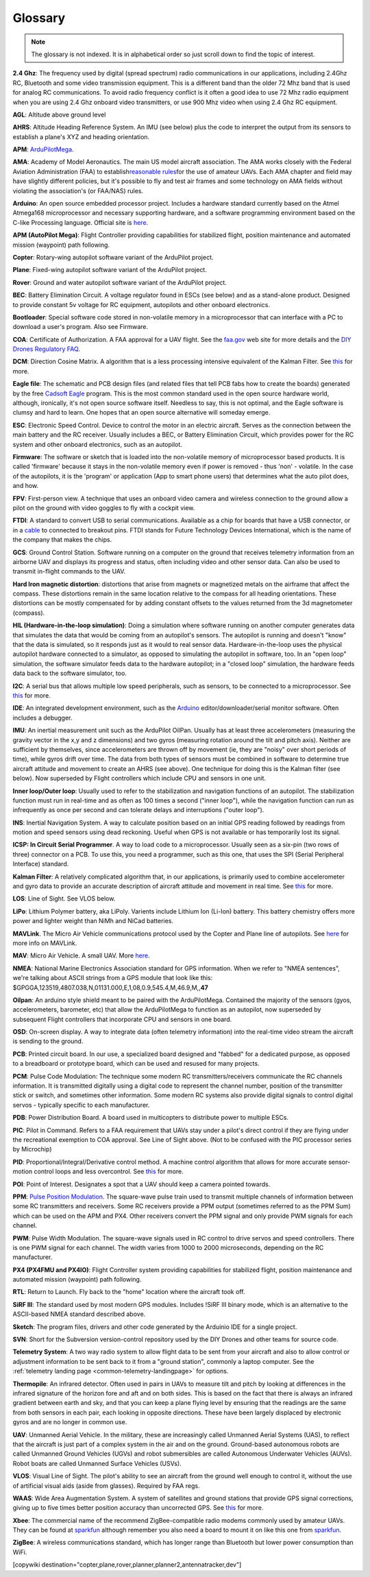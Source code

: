 .. _common-glossary:

========
Glossary
========

.. note::

   The glossary is not indexed. It is in alphabetical order so just
   scroll down to find the topic of interest.

**2.4 Ghz**: The frequency used by digital (spread spectrum) radio
communications in our applications, including 2.4Ghz RC, Bluetooth and
some video transmission equipment. This is a different band than the
older 72 Mhz band that is used for analog RC communications. To avoid
radio frequency conflict is it often a good idea to use 72 Mhz radio
equipment when you are using 2.4 Ghz onboard video transmitters, or use
900 Mhz video when using 2.4 Ghz RC equipment.

**AGL**: Altitude above ground level

**AHRS**: Altitude Heading Reference System. An IMU (see below) plus the
code to interpret the output from its sensors to establish a plane's XYZ
and heading orientation.

**APM**: `ArduPilotMega <https://www.sparkfun.com/products/retired/9710>`__.

**AMA**: Academy of Model Aeronautics. The main US model aircraft
association. The AMA works closely with the Federal Aviation
Administration (FAA) to establish\ `reasonable rules <http://www.modelaircraft.org/aboutama/gov.aspx>`__\ for the use
of amateur UAVs. Each AMA chapter and field may have slightly different
policies, but it's possible to fly and test air frames and some
technology on AMA fields without violating the association's (or
FAA/NAS) rules.

**Arduino**: An open source embedded processor project. Includes a
hardware standard currently based on the Atmel Atmega168 microprocessor
and necessary supporting hardware, and a software programming
environment based on the C-like Processing language. Official site
is \ `here <http://www.arduino.cc/en/>`__.

**APM (AutoPilot Mega)**: Flight Controller providing capabilities for
stabilized flight, position maintenance and automated mission (waypoint)
path following.

**Copter**: Rotary-wing autopilot software variant of the ArduPilot
project.

**Plane**: Fixed-wing autopilot software variant of the ArduPilot
project.

**Rover**: Ground and water autopilot software variant of the ArduPilot
project.

**BEC**: Battery Elimination Circuit. A voltage regulator found in ESCs
(see below) and as a stand-alone product. Designed to provide constant
5v voltage for RC equipment, autopilots and other onboard electronics.

**Bootloader**: Special software code stored in non-volatile memory in a
microprocessor that can interface with a PC to download a user's
program. Also see Firmware.

**COA**: Certificate of Authorization. A FAA approval for a UAV flight.
See
the \ `faa.gov <http://www.faa.gov/about/office_org/headquarters_offices/ato/service_units/systemops/aaim/organizations/uas/coa/>`__ web
site for more details and the \ `DIY Drones Regulatory FAQ <http://www.diydrones.com/profiles/blogs/regulatory-faq>`__.

**DCM**: Direction Cosine Matrix. A algorithm that is a less processing
intensive equivalent of the Kalman Filter.
See \ `this <http://diydrones.com/forum/topics/robust-estimator-of-the>`__ for
more.

**Eagle file**: The schematic and PCB design files (and related files
that tell PCB fabs how to create the boards) generated by the
free \ `Cadsoft Eagle <http://www.cadsoftusa.com/>`__ program. This is
the most common standard used in the open source hardware world,
although, ironically, it's not open source software itself. Needless to
say, this is not optimal, and the Eagle software is clumsy and hard to
learn. One hopes that an open source alternative will someday emerge.

**ESC**: Electronic Speed Control. Device to control the motor in an
electric aircraft. Serves as the connection between the main battery and
the RC receiver. Usually includes a BEC, or Battery Elimination Circuit,
which provides power for the RC system and other onboard electronics,
such as an autopilot.

**Firmware**: The software or sketch that is loaded into the
non-volatile memory of microprocessor based products. It is called
'firmware' because it stays in the non-volatile memory even if power is
removed - thus 'non' - volatile. In the case of the autopilots, it is
the 'program' or application (App to smart phone users) that determines
what the auto pilot does, and how.

**FPV**: First-person view. A technique that uses an onboard video
camera and wireless connection to the ground allow a pilot on the ground
with video goggles to fly with a cockpit view.

**FTDI**: A standard to convert USB to serial communications. Available
as a chip for boards that have a USB connector, or in
a \ `cable <http://store.jdrones.com/cable_ftdi_6pin_5v_p/cblftdi5v6p.htm>`__ to
connected to breakout pins. FTDI stands for Future Technology Devices
International, which is the name of the company that makes the chips.

**GCS**: Ground Control Station. Software running on a computer on the
ground that receives telemetry information from an airborne UAV and
displays its progress and status, often including video and other sensor
data. Can also be used to transmit in-flight commands to the UAV.

**Hard Iron magnetic distortion**: distortions that arise from magnets
or magnetized metals on the airframe that affect the compass. These
distortions remain in the same location relative to the compass for all
heading orientations. These distortions can be mostly compensated for by
adding constant offsets to the values returned from the 3d magnetometer
(compass).

**HIL (Hardware-in-the-loop simulation)**: Doing a simulation where
software running on another computer generates data that simulates the
data that would be coming from an autopilot's sensors. The autopilot is
running and doesn't "know" that the data is simulated, so it responds
just as it would to real sensor data. Hardware-in-the-loop uses the
physical autopilot hardware connected to a simulator, as opposed to
simulating the autopilot in software, too. In an "open loop" simulation,
the software simulator feeds data to the hardware autopilot; in a
"closed loop" simulation, the hardware feeds data back to the software
simulator, too.

**I2C**: A serial bus that allows multiple low speed peripherals, such
as sensors, to be connected to a microprocessor.
See \ `this <https://en.wikipedia.org/wiki/I%C2%B2C>`__ for more.

**IDE**: An integrated development environment, such as
the \ `Arduino <https://www.arduino.cc/en/Main/Software>`__ editor/downloader/serial
monitor software. Often includes a debugger.

**IMU**: An inertial measurement unit such as the ArduPilot
OilPan. Usually has at least three accelerometers (measuring the gravity
vector in the x,y and z dimensions) and two gyros (measuring rotation
around the tilt and pitch axis). Neither are sufficient by themselves,
since accelerometers are thrown off by movement (ie, they are "noisy"
over short periods of time), while gyros drift over time. The data from
both types of sensors must be combined in software to determine true
aircraft attitude and movement to create an AHRS (see above). One
technique for doing this is the Kalman filter (see below). Now
superseded by Flight controllers which include CPU and sensors in one
unit.

**Inner loop/Outer loop**: Usually used to refer to the stabilization
and navigation functions of an autopilot. The stabilization function
must run in real-time and as often as 100 times a second ("inner loop"),
while the navigation function can run as infrequently as once per second
and can tolerate delays and interruptions ("outer loop").

**INS**: Inertial Navigation System. A way to calculate position based
on an initial GPS reading followed by readings from motion and speed
sensors using dead reckoning. Useful when GPS is not available or has
temporarily lost its signal.

**ICSP: In Circuit Serial Programmer**. A way to load code to a
microprocessor. Usually seen as a six-pin (two rows of three) connector
on a PCB. To use this, you need a programmer, such as this one, that
uses the SPI (Serial Peripheral Interface) standard.

**Kalman Filter**: A relatively complicated algorithm that, in our
applications, is primarily used to combine accelerometer and gyro data
to provide an accurate description of aircraft attitude and movement in
real time.
See \ `this <http://tom.pycke.be/mav/71/kalman-filtering-of-imu-data>`__ for
more.

**LOS**: Line of Sight. See VLOS below.

**LiPo**: Lithium Polymer battery, aka LiPoly. Varients include Lithium
Ion (Li-Ion) battery. This battery chemistry offers more power and
lighter weight than NiMh and NiCad batteries.

**MAVLink**. The Micro Air Vehicle communications protocol used by the
Copter and Plane line of autopilots.
See \ `here <http://qgroundcontrol.org/mavlink/start>`__ for more info
on MAVLink.

**MAV**: Micro Air Vehicle. A small UAV.
More \ `here <https://en.wikipedia.org/wiki/Micro_air_vehicle>`__.

**NMEA**: National Marine Electronics Association standard for GPS
information. When we refer to "NMEA sentences", we're talking about
ASCII strings from a GPS module that look like this:
$GPGGA,123519,4807.038,N,01131.000,E,1,08,0.9,545.4,M,46.9,M,,\ **47**

**Oilpan**: An arduino style shield meant to be paired with the
ArduPilotMega. Contained the majority of the sensors (gyos,
accelerometers, barometer, etc) that allow the ArduPilotMega to function
as an autopilot, now superseded by subsequent Flight controllers that
incorporate CPU and sensors in one board.

**OSD**: On-screen display. A way to integrate data (often telemetry
information) into the real-time video stream the aircraft is sending to
the ground.

**PCB**: Printed circuit board. In our use, a specialized board designed
and "fabbed" for a dedicated purpose, as opposed to a breadboard or
prototype board, which can be used and resused for many projects.

**PCM**: Pulse Code Modulation: The technique some modern RC
transmitters/receivers communicate the RC channels information. It is
transmitted digitally using a digital code to represent the channel
number, position of the transmitter stick or switch, and sometimes other
information. Some modern RC systems also provide digital signals to
control digital servos - typically specific to each manufacturer.

**PDB**: Power Distribution Board. A board used in multicopters to
distribute power to multiple ESCs.

**PIC**: Pilot in Command. Refers to a FAA requirement that UAVs stay
under a pilot's direct control if they are flying under the recreational
exemption to COA approval. See Line of Sight above. (Not to be confused
with the PIC processor series by Microchip)

**PID**: Proportional/Integral/Derivative control method. A machine
control algorithm that allows for more accurate sensor-motion control
loops and less overcontrol.
See \ `this <https://en.wikipedia.org/wiki/PID_controller>`__ for more.

**POI**: Point of Interest. Designates a spot that a UAV should keep a
camera pointed towards.

**PPM**: `Pulse Position Modulation <https://en.wikipedia.org/wiki/Pulse-position_modulation>`__.
The square-wave pulse train used to transmit multiple channels of
information between some RC transmitters and receivers. Some RC
receivers provide a PPM output (sometimes referred to as the PPM Sum)
which can be used on the APM and PX4. Other receivers convert the PPM
signal and only provide PWM signals for each channel.

**PWM**: Pulse Width Modulation. The square-wave signals used in RC
control to drive servos and speed controllers. There is one PWM signal
for each channel. The width varies from 1000 to 2000 microseconds,
depending on the RC manufacturer.

**PX4 (PX4FMU and PX4IO)**: Flight Controller system providing
capabilities for stabilized flight, position maintenance and automated
mission (waypoint) path following.

**RTL**: Return to Launch. Fly back to the "home" location where the
aircraft took off.

**SiRF III**: The standard used by most modern GPS modules. Includes
!SiRF III binary mode, which is an alternative to the ASCII-based NMEA
standard described above.

**Sketch**: The program files, drivers and other code generated by the
Arduinio IDE for a single project.

**SVN**: Short for the Subversion version-control repository used by the
DIY Drones and other teams for source code.

**Telemetry System**: A two way radio system to allow flight data to be
sent from your aircraft and also to allow control or adjustment
information to be sent back to it from a "ground station", commonly a
laptop computer. See the :ref:`telemetry landing page <common-telemetry-landingpage>` for options.

**Thermopile**: An infrared detector. Often used in pairs in UAVs to
measure tilt and pitch by looking at differences in the infrared
signature of the horizon fore and aft and on both sides. This is based
on the fact that there is always an infrared gradient between earth and
sky, and that you can keep a plane flying level by ensuring that the
readings are the same from both sensors in each pair, each looking in
opposite directions. These have been largely displaced by electronic
gyros and are no longer in common use.

**UAV**: Unmanned Aerial Vehicle. In the military, these are
increasingly called Unmanned Aerial Systems (UAS), to reflect that the
aircraft is just part of a complex system in the air and on the ground.
Ground-based autonomous robots are called Unmanned Ground Vehicles
(UGVs) and robot submersibles are called Autonomous Underwater Vehicles
(AUVs). Robot boats are called Unmanned Surface Vehicles (USVs).

**VLOS**: Visual Line of Sight. The pilot's ability to see an aircraft
from the ground well enough to control it, without the use of artificial
visual aids (aside from glasses). Required by FAA regs.

**WAAS**: Wide Area Augmentation System. A system of satellites and
ground stations that provide GPS signal corrections, giving up to five
times better position accuracy than uncorrected GPS.
See \ `this <https://en.wikipedia.org/wiki/Wide_Area_Augmentation_System>`__ for
more.

**Xbee**: The commercial name of the recommend ZigBee-compatible radio
modems commonly used by amateur UAVs. They can be found at
`sparkfun <https://www.sparkfun.com/products/10421>`__ although
remember you also need a board to mount it on like this one
from \ `sparkfun <https://www.sparkfun.com/products/11812>`__.

**ZigBee**: A wireless communications standard, which has longer range
than Bluetooth but lower power consumption than WiFi.


[copywiki destination="copter,plane,rover,planner,planner2,antennatracker,dev"]